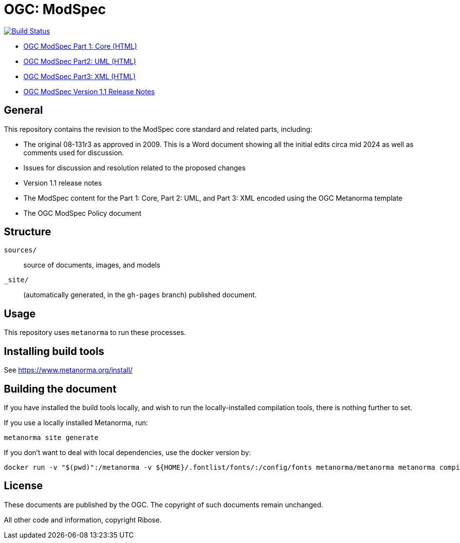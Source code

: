= OGC: ModSpec

image:https://github.com/opengeospatial/ogc-modspec/workflows/generate/badge.svg["Build Status", link="https://github.com/opengeospatial/ogc-modspec/actions/workflows/generate.yml"]

*  https://opengeospatial.github.io/ogc-modspec/documents/document.html[OGC ModSpec Part 1: Core (HTML)]
* https://docs.ogc.org/DRAFTS/24-065.html[OGC ModSpec Part2: UML (HTML)]
* https://docs.ogc.org/DRAFTS/24-066.html[OGC ModSpec Part3: XML (HTML)]
* https://docs.ogc.org/DRAFTS/25-002.html[OGC ModSpec Version 1.1 Release Notes]

== General

This repository contains the revision to the ModSpec core standard and related parts, including:

* The original 08-131r3 as approved in 2009. This is a Word document showing all the initial edits circa mid 2024 as well as comments used for discussion.
* Issues for discussion and resolution related to the proposed changes
* Version 1.1 release notes
* The ModSpec content for the Part 1: Core, Part 2: UML, and Part 3: XML encoded using the OGC Metanorma template
* The OGC ModSpec Policy document

== Structure

`sources/`::
source of documents, images, and models

`_site/`::
(automatically generated, in the `gh-pages` branch) published document.


== Usage

This repository uses `metanorma` to run these processes.


== Installing build tools

See https://www.metanorma.org/install/


== Building the document

If you have installed the build tools locally, and wish to run the
locally-installed compilation tools, there is nothing further to set.

If you use a locally installed Metanorma, run:

[source,sh]
----
metanorma site generate
----

If you don't want to deal with local dependencies, use the docker
version by:

[source,sh]
----
docker run -v "$(pwd)":/metanorma -v ${HOME}/.fontlist/fonts/:/config/fonts metanorma/metanorma metanorma compile --agree-to-terms -t ogc -x xml,html,pdf document.adoc
----

== License

These documents are published by the OGC. The copyright of such
documents remain unchanged.

All other code and information, copyright Ribose.
